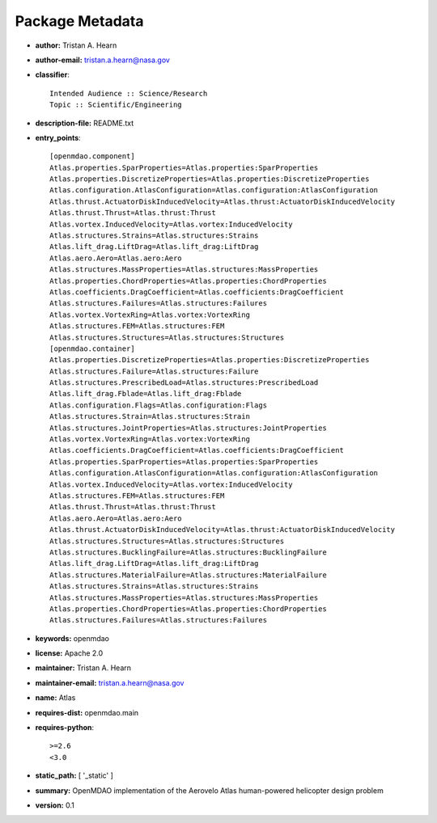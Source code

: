 
================
Package Metadata
================

- **author:** Tristan A. Hearn

- **author-email:** tristan.a.hearn@nasa.gov

- **classifier**:: 

    Intended Audience :: Science/Research
    Topic :: Scientific/Engineering

- **description-file:** README.txt

- **entry_points**:: 

    [openmdao.component]
    Atlas.properties.SparProperties=Atlas.properties:SparProperties
    Atlas.properties.DiscretizeProperties=Atlas.properties:DiscretizeProperties
    Atlas.configuration.AtlasConfiguration=Atlas.configuration:AtlasConfiguration
    Atlas.thrust.ActuatorDiskInducedVelocity=Atlas.thrust:ActuatorDiskInducedVelocity
    Atlas.thrust.Thrust=Atlas.thrust:Thrust
    Atlas.vortex.InducedVelocity=Atlas.vortex:InducedVelocity
    Atlas.structures.Strains=Atlas.structures:Strains
    Atlas.lift_drag.LiftDrag=Atlas.lift_drag:LiftDrag
    Atlas.aero.Aero=Atlas.aero:Aero
    Atlas.structures.MassProperties=Atlas.structures:MassProperties
    Atlas.properties.ChordProperties=Atlas.properties:ChordProperties
    Atlas.coefficients.DragCoefficient=Atlas.coefficients:DragCoefficient
    Atlas.structures.Failures=Atlas.structures:Failures
    Atlas.vortex.VortexRing=Atlas.vortex:VortexRing
    Atlas.structures.FEM=Atlas.structures:FEM
    Atlas.structures.Structures=Atlas.structures:Structures
    [openmdao.container]
    Atlas.properties.DiscretizeProperties=Atlas.properties:DiscretizeProperties
    Atlas.structures.Failure=Atlas.structures:Failure
    Atlas.structures.PrescribedLoad=Atlas.structures:PrescribedLoad
    Atlas.lift_drag.Fblade=Atlas.lift_drag:Fblade
    Atlas.configuration.Flags=Atlas.configuration:Flags
    Atlas.structures.Strain=Atlas.structures:Strain
    Atlas.structures.JointProperties=Atlas.structures:JointProperties
    Atlas.vortex.VortexRing=Atlas.vortex:VortexRing
    Atlas.coefficients.DragCoefficient=Atlas.coefficients:DragCoefficient
    Atlas.properties.SparProperties=Atlas.properties:SparProperties
    Atlas.configuration.AtlasConfiguration=Atlas.configuration:AtlasConfiguration
    Atlas.vortex.InducedVelocity=Atlas.vortex:InducedVelocity
    Atlas.structures.FEM=Atlas.structures:FEM
    Atlas.thrust.Thrust=Atlas.thrust:Thrust
    Atlas.aero.Aero=Atlas.aero:Aero
    Atlas.thrust.ActuatorDiskInducedVelocity=Atlas.thrust:ActuatorDiskInducedVelocity
    Atlas.structures.Structures=Atlas.structures:Structures
    Atlas.structures.BucklingFailure=Atlas.structures:BucklingFailure
    Atlas.lift_drag.LiftDrag=Atlas.lift_drag:LiftDrag
    Atlas.structures.MaterialFailure=Atlas.structures:MaterialFailure
    Atlas.structures.Strains=Atlas.structures:Strains
    Atlas.structures.MassProperties=Atlas.structures:MassProperties
    Atlas.properties.ChordProperties=Atlas.properties:ChordProperties
    Atlas.structures.Failures=Atlas.structures:Failures

- **keywords:** openmdao

- **license:** Apache 2.0

- **maintainer:** Tristan A. Hearn

- **maintainer-email:** tristan.a.hearn@nasa.gov

- **name:** Atlas

- **requires-dist:** openmdao.main

- **requires-python**:: 

    >=2.6
    <3.0

- **static_path:** [ '_static' ]

- **summary:** OpenMDAO implementation of the Aerovelo Atlas human-powered helicopter design problem

- **version:** 0.1

